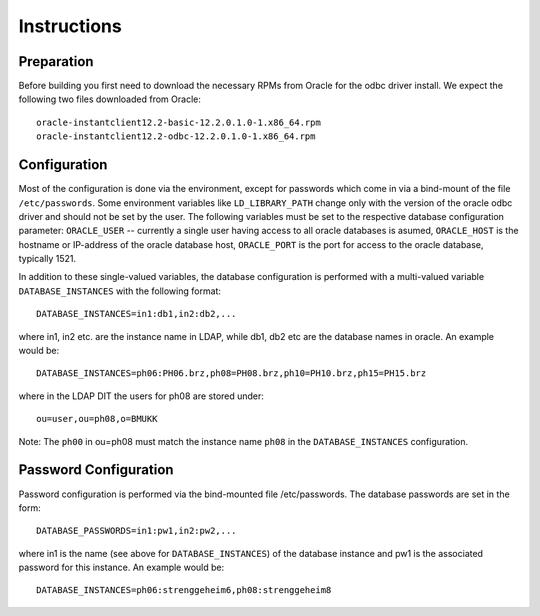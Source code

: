------------
Instructions
------------

Preparation
-----------

Before building you first need to download the necessary RPMs from
Oracle for the odbc driver install. We expect the following two files
downloaded from Oracle::

 oracle-instantclient12.2-basic-12.2.0.1.0-1.x86_64.rpm
 oracle-instantclient12.2-odbc-12.2.0.1.0-1.x86_64.rpm

Configuration
-------------

Most of the configuration is done via the environment, except for
passwords which come in via a bind-mount of the file ``/etc/passwords``.
Some environment variables like ``LD_LIBRARY_PATH`` change only with the
version of the oracle odbc driver and should not be set by the user.
The following variables must be set to the respective database
configuration parameter: ``ORACLE_USER`` -- currently a single user
having access to all oracle databases is asumed, ``ORACLE_HOST`` is the
hostname or IP-address of the oracle database host, ``ORACLE_PORT`` is
the port for access to the oracle database, typically 1521.

In addition to these single-valued variables, the database configuration
is performed with a multi-valued variable ``DATABASE_INSTANCES`` with
the following format::

 DATABASE_INSTANCES=in1:db1,in2:db2,...

where in1, in2 etc. are the instance name in LDAP, while db1, db2 etc
are the database names in oracle. An example would be::

 DATABASE_INSTANCES=ph06:PH06.brz,ph08=PH08.brz,ph10=PH10.brz,ph15=PH15.brz

where in the LDAP DIT the users for ph08 are stored under::

 ou=user,ou=ph08,o=BMUKK

Note: The ``ph00`` in ou=ph08 must match the instance name ``ph08`` in
the ``DATABASE_INSTANCES`` configuration.


Password Configuration
----------------------

Password configuration is performed via the bind-mounted file
/etc/passwords. The database passwords are set in the form::

 DATABASE_PASSWORDS=in1:pw1,in2:pw2,...

where in1 is the name (see above for ``DATABASE_INSTANCES``) of the
database instance and pw1 is the associated password for this instance.
An example would be::

 DATABASE_INSTANCES=ph06:strenggeheim6,ph08:strenggeheim8
